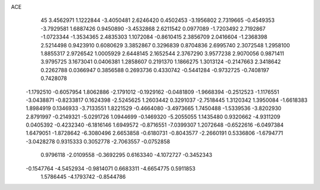 ACE 
   45
   3.4562971   1.1222844  -3.4050481   2.6246420   0.4502453  -3.1956802
   2.7319665  -0.4549353  -3.7929581   1.6887426   0.9450890  -3.4532868
   2.6211542   0.0977089  -1.7203492   2.7192867  -1.0723344  -1.3534365
   2.4835303   1.1072084  -0.8610415   2.3856709   2.0416604  -1.2368398
   2.5214498   0.9423910   0.6080629   3.3852867   0.3296839   0.8704836
   2.6995740   2.3072548   1.2958100   1.8855317   2.9726542   1.0005929
   2.6448145   2.1652544   2.3767290   3.9577238   2.9070056   0.9871411
   3.9795725   3.1673041   0.0406381   1.2858607   0.2191370   1.1866275
   1.3013124  -0.2147663   2.3418642   0.2262788   0.0366947   0.3856588
   0.2693736   0.4330742  -0.5441284  -0.9732725  -0.7408197   0.7428078
  -1.1792510  -0.6057954   1.8062886  -2.1791012  -0.1929162  -0.0481809
  -1.9668394  -0.2512523  -1.1176551  -3.0438871  -0.8233817   0.1624398
  -2.5245625   1.2603442   0.3291037  -2.7518445   1.3120342   1.3950084
  -1.6618383   1.8984919   0.1346933  -3.7133551   1.8221529  -0.4664080
  -3.4973665   1.7450488  -1.5339536  -3.8202930   2.8791997  -0.2149321
  -5.0291726   1.0944699  -0.1469320  -5.2055055   1.1435480   0.9320662
  -4.9311209   0.0405392  -0.4232340  -6.1816146   1.6949572  -0.8716551
  -7.0399307   1.2072648  -0.6522616  -6.0497384   1.6479051  -1.8728642
  -6.3080496   2.6653858  -0.6180731  -0.8043577  -2.2660191   0.5336806
  -1.6794771  -3.0428278   0.9315333   0.3052778  -2.7063557  -0.0752858
   0.9796118  -2.0109558  -0.3692295   0.6163340  -4.1072727  -0.3452343
  -0.1547764  -4.5452934  -0.9814071   0.6683311  -4.6654775   0.5911853
   1.5786445  -4.1793742  -0.8544786
